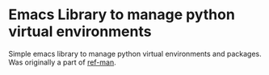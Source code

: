 * Emacs Library to manage python virtual environments

  Simple emacs library to manage python virtual environments and packages. Was
  originally a part of [[https://github.com/akshaybadola/ref-man][ref-man]].
